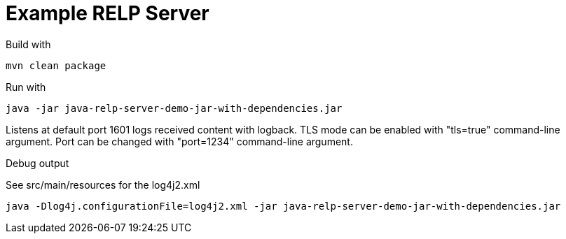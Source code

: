 # Example RELP Server

Build with
[source, bash]
----
mvn clean package
----

Run with
[source, bash]
----
java -jar java-relp-server-demo-jar-with-dependencies.jar
----

Listens at default port 1601 logs received content with logback.
TLS mode can be enabled with "tls=true" command-line argument. Port can be changed with "port=1234" command-line argument.

Debug output

See src/main/resources for the log4j2.xml

[source, bash]
----
java -Dlog4j.configurationFile=log4j2.xml -jar java-relp-server-demo-jar-with-dependencies.jar
----
